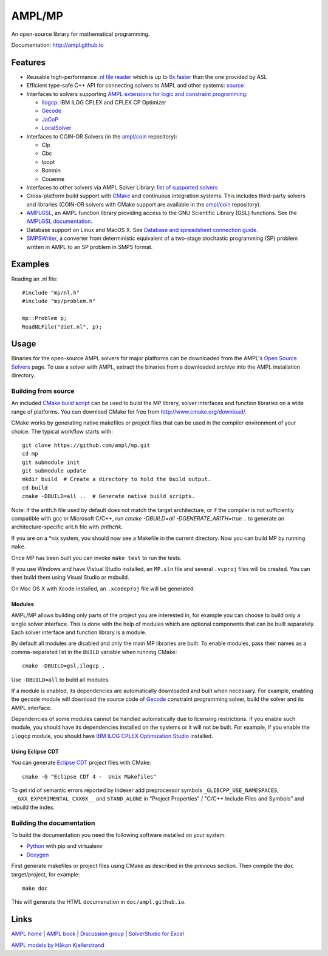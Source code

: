 AMPL/MP
=======

.. image:: https://travis-ci.org/ampl/mp.png?branch=master
  :target: https://travis-ci.org/ampl/mp

.. image:: https://ci.appveyor.com/api/projects/status/91jw051om9q8pwt9
  :target: https://ci.appveyor.com/project/vitaut/mp

An open-source library for mathematical programming.

Documentation: http://ampl.github.io

Features
--------

* Reusable high-performance `.nl file reader <http://ampl.github.io/nl-reader.html>`_
  which is up to `6x faster
  <http://zverovich.net/slides/2015-01-11-ics/socp-reformulation.html#/14>`_
  than the one provided by ASL

* Efficient type-safe C++ API for connecting solvers to AMPL and other systems:
  `source <https://github.com/ampl/mp/tree/master/src/asl>`_

* Interfaces to solvers supporting
  `AMPL extensions for logic and constraint programming`__:

  __ http://ampl.com/resources/logic-and-constraint-programming-extensions/

  - `Ilogcp <https://github.com/ampl/mp/tree/master/solvers/ilogcp>`_:
    IBM ILOG CPLEX and CPLEX CP Optimizer

  - `Gecode <https://github.com/ampl/mp/tree/master/solvers/gecode>`_

  - `JaCoP <https://github.com/ampl/mp/tree/master/solvers/jacop>`_

  - `LocalSolver <https://github.com/ampl/mp/tree/master/solvers/localsolver>`_

* Interfaces to COIN-OR Solvers (in the `ampl/coin <https://github.com/ampl/coin>`_ repository):

  - Clp
  - Cbc
  - Ipopt
  - Bonmin
  - Couenne

* Interfaces to other solvers via AMPL Solver Library:
  `list of supported solvers <http://ampl.com/products/solvers/all-solvers-for-ampl/>`_

* Cross-platform build support with `CMake <http://www.cmake.org/>`_ and
  continuous integration systems. This includes third-party solvers and
  libraries (COIN-OR solvers with CMake support are available in the
  `ampl/coin <https://github.com/ampl/coin>`_ repository).

* `AMPLGSL <https://github.com/ampl/mp/tree/master/src/gsl>`_, an AMPL function
  library providing access to the GNU Scientific Library (GSL) functions.
  See the `AMPLGSL documentation <http://ampl.github.io/amplgsl>`_.

* Database support on Linux and MacOS X.
  See `Database and spreadsheet connection guide`__.

  __  http://ampl.github.io/tables/

* `SMPSWriter <https://github.com/ampl/mp/tree/master/solvers/smpswriter>`_,
  a converter from deterministic equivalent of a two-stage stochastic
  programming (SP) problem written in AMPL to an SP problem in SMPS format.

Examples
--------

Reading an .nl file::

  #include "mp/nl.h"
  #include "mp/problem.h"
  
  mp::Problem p;
  ReadNLFile("diet.nl", p);

Usage
-----

Binaries for the open-source AMPL solvers for major platforms
can be downloaded from the AMPL's `Open Source Solvers`__ page.
To use a solver with AMPL, extract the binaries from a downloaded
archive into the AMPL installation directory.

__ http://ampl.com/products/solvers/open-source/

Building from source
~~~~~~~~~~~~~~~~~~~~

An included `CMake build script`__ can be used to build the MP library,
solver interfaces and function libraries on a wide range of platforms.
You can download CMake for free from http://www.cmake.org/download/.

__ https://github.com/ampl/mp/blob/master/CMakeLists.txt

CMake works by generating native makefiles or project files that can
be used in the compiler environment of your choice. The typical
workflow starts with::

  git clone https://github.com/ampl/mp.git
  cd mp
  git submodule init
  git submodule update
  mkdir build  # Create a directory to hold the build output.
  cd build
  cmake -DBUILD=all ..  # Generate native build scripts.

Note: If the arith.h file used by default does not match the target architecture,
or if the compiler is not sufficiently compatible with gcc or Microsoft C/C++,
run `cmake -DBUILD=all -DGENERATE_ARITH=true ..` to generate an architecture-specific arit.h file with `arithchk`.

If you are on a \*nix system, you should now see a Makefile in the
current directory. Now you can build MP by running ``make``.

Once MP has been built you can invoke ``make test`` to run the tests.

If you use Windows and have Vistual Studio installed, an ``MP.sln`` file
and several ``.vcproj`` files will be created. You can then build them
using Visual Studio or msbuild.

On Mac OS X with Xcode installed, an ``.xcodeproj`` file will be generated.

Modules
```````

AMPL/MP allows building only parts of the project you are interested in,
for example you can choose to build only a single solver interface.
This is done with the help of modules which are optional components that
can be built separately. Each solver interface and function library is
a module.

By default all modules are disabled and only the main MP libraries are built.
To enable modules, pass their names as a comma-separated list in the ``BUILD``
variable when running CMake::

  cmake -DBUILD=gsl,ilogcp .

Use ``-DBUILD=all`` to build all modules.

If a module is enabled, its dependencies are automatically downloaded
and built when necessary. For example, enabling the ``gecode`` module
will download the source code of Gecode__ constraint programming solver,
build the solver and its AMPL interface.

__ http://www.gecode.org/

Dependencies of some modules cannot be handled automatically due to
licensing restrictions. If you enable such module, you should have its
dependencies installed on the systems or it will not be built.
For example, if you enable the ``ilogcp`` module, you should have
`IBM ILOG CPLEX Optimization Studio`__ installed.

__ http://www-03.ibm.com/software/products/en/ibmilogcpleoptistud

Using Eclipse CDT
`````````````````

You can generate `Eclipse CDT <http://www.eclipse.org/cdt/>`_ project files
with CMake::

  cmake -G "Eclipse CDT 4 -  Unix Makefiles"

To get rid of semantic errors reported by Indexer add preprocessor symbols
``_GLIBCPP_USE_NAMESPACES``, ``__GXX_EXPERIMENTAL_CXX0X__`` and ``STAND_ALONE``
in "Project Properties" / "C/C++ Include Files and Symbols" and rebuild
the index.

Building the documentation
~~~~~~~~~~~~~~~~~~~~~~~~~~

To build the documentation you need the following software installed on your
system:

* `Python <https://www.python.org/>`_ with pip and virtualenv
* `Doxygen <http://www.doxygen.org/>`_

First generate makefiles or project files using CMake as described in
the previous section. Then compile the ``doc`` target/project, for example::

  make doc

This will generate the HTML documenation in ``doc/ampl.github.io``.


Links
-----
`AMPL home <http://www.ampl.com/>`_ |
`AMPL book <http://ampl.github.io/ampl-book.pdf>`_ |
`Discussion group <https://groups.google.com/group/ampl>`_ |
`SolverStudio for Excel <http://solverstudio.org/languages/ampl/>`_

`AMPL models by Håkan Kjellerstrand <http://www.hakank.org/ampl/>`_
